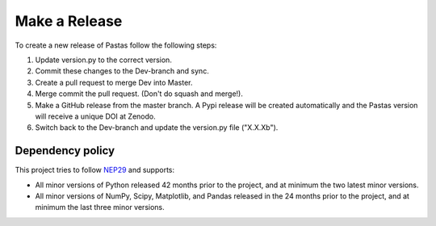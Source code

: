 Make a Release
==============

To create a new release of Pastas follow the following steps:

1. Update version.py to the correct version.
2. Commit these changes to the Dev-branch and sync.
3. Create a pull request to merge Dev into Master.
4. Merge commit the pull request. (Don't do squash and merge!).
5. Make a GitHub release from the master branch. A Pypi release will be
   created automatically and the Pastas version will receive a unique DOI at
   Zenodo.
6. Switch back to the Dev-branch and update the version.py file ("X.X.Xb").

Dependency policy
-----------------

This project tries to follow `NEP29 <https://numpy
.org/neps/nep-0029-deprecation_policy.html>`_ and supports:

- All minor versions of Python released 42 months prior to the project, and
  at minimum the two latest minor versions.
- All minor versions of NumPy, Scipy, Matplotlib, and Pandas released in the
  24 months prior to the project, and at minimum the last three minor versions.
